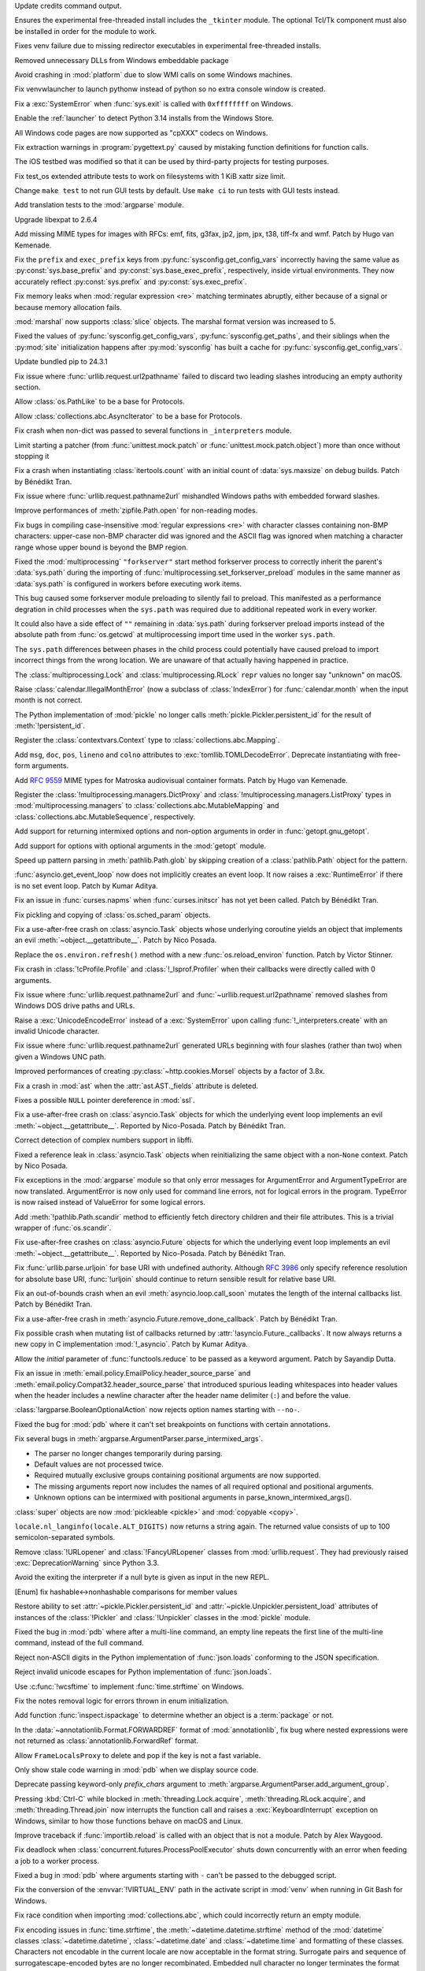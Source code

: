 .. date: 2024-11-16-22-08-41
.. gh-issue: 126911
.. nonce: HchCZZ
.. release date: 2024-11-19
.. section: Windows

Update credits command output.

..

.. date: 2024-11-12-22-31-13
.. gh-issue: 118973
.. nonce: _lfxW6
.. section: Windows

Ensures the experimental free-threaded install includes the ``_tkinter``
module. The optional Tcl/Tk component must also be installed in order for
the module to work.

..

.. date: 2024-11-07-20-42-31
.. gh-issue: 126497
.. nonce: EARpd-
.. section: Windows

Fixes venv failure due to missing redirector executables in experimental
free-threaded installs.

..

.. date: 2024-10-29-20-09-52
.. gh-issue: 126074
.. nonce: 83ZzZs
.. section: Windows

Removed unnecessary DLLs from Windows embeddable package

..

.. date: 2024-10-29-19-48-03
.. gh-issue: 125315
.. nonce: jdB9qN
.. section: Windows

Avoid crashing in :mod:`platform` due to slow WMI calls on some Windows
machines.

..

.. date: 2024-10-29-09-39-06
.. gh-issue: 126084
.. nonce: 3wAL8o
.. section: Windows

Fix venvwlauncher to launch pythonw instead of python so no extra console
window is created.

..

.. date: 2024-10-23-17-24-23
.. gh-issue: 125842
.. nonce: m3EF9E
.. section: Windows

Fix a :exc:`SystemError` when :func:`sys.exit` is called with ``0xffffffff``
on Windows.

..

.. date: 2024-10-15-21-28-43
.. gh-issue: 125550
.. nonce: hmGWCP
.. section: Windows

Enable the :ref:`launcher` to detect Python 3.14 installs from the Windows
Store.

..

.. date: 2024-09-07-15-16-24
.. gh-issue: 123803
.. nonce: J9VNQU
.. section: Windows

All Windows code pages are now supported as "cpXXX" codecs on Windows.

..

.. date: 2024-11-13-22-23-36
.. gh-issue: 126807
.. nonce: vpaWuN
.. section: Tools/Demos

Fix extraction warnings in :program:`pygettext.py` caused by mistaking
function definitions for function calls.

..

.. date: 2024-10-30-13-59-07
.. gh-issue: 126167
.. nonce: j5cCWE
.. section: Tools/Demos

The iOS testbed was modified so that it can be used by third-party projects
for testing purposes.

..

.. date: 2024-11-17-16-56-48
.. gh-issue: 126909
.. nonce: 60VTxW
.. section: Tests

Fix test_os extended attribute tests to work on filesystems with 1 KiB xattr
size limit.

..

.. date: 2024-10-21-14-10-56
.. gh-issue: 125730
.. nonce: kcWbvI
.. section: Tests

Change ``make test`` to not run GUI tests by default. Use ``make ci`` to run
tests with GUI tests instead.

..

.. date: 2024-09-30-22-52-44
.. gh-issue: 124295
.. nonce: VZy5kx
.. section: Tests

Add translation tests to the :mod:`argparse` module.

..

.. date: 2024-11-13-11-09-12
.. gh-issue: 126623
.. nonce: TO7NnR
.. section: Security

Upgrade libexpat to 2.6.4

..

.. date: 2024-11-18-15-33-25
.. gh-issue: 85957
.. nonce: 8gT3B-
.. section: Library

Add missing MIME types for images with RFCs: emf, fits, g3fax, jp2, jpm,
jpx, t38, tiff-fx and wmf. Patch by Hugo van Kemenade.

..

.. date: 2024-11-17-01-14-59
.. gh-issue: 126920
.. nonce: s8-f_L
.. section: Library

Fix the ``prefix`` and ``exec_prefix`` keys from
:py:func:`sysconfig.get_config_vars` incorrectly having the same value as
:py:const:`sys.base_prefix` and :py:const:`sys.base_exec_prefix`,
respectively, inside virtual environments. They now accurately reflect
:py:const:`sys.prefix` and :py:const:`sys.exec_prefix`.

..

.. date: 2024-11-14-22-25-49
.. gh-issue: 67877
.. nonce: G9hw0w
.. section: Library

Fix memory leaks when :mod:`regular expression <re>` matching terminates
abruptly, either because of a signal or because memory allocation fails.

..

.. date: 2024-11-14-13-16-20
.. gh-issue: 125063
.. nonce: kJ-WnH
.. section: Library

:mod:`marshal` now supports :class:`slice` objects. The marshal format
version was increased to 5.

..

.. date: 2024-11-13-22-25-57
.. gh-issue: 126789
.. nonce: lKzlc7
.. section: Library

Fixed the values of :py:func:`sysconfig.get_config_vars`,
:py:func:`sysconfig.get_paths`, and their siblings when the :py:mod:`site`
initialization happens after :py:mod:`sysconfig` has built a cache for
:py:func:`sysconfig.get_config_vars`.

..

.. date: 2024-11-13-20-03-18
.. gh-issue: 126188
.. nonce: RJLKk-
.. section: Library

Update bundled pip to 24.3.1

..

.. date: 2024-11-12-21-43-12
.. gh-issue: 126766
.. nonce: oi2KJ7
.. section: Library

Fix issue where :func:`urllib.request.url2pathname` failed to discard two
leading slashes introducing an empty authority section.

..

.. date: 2024-11-11-14-52-21
.. gh-issue: 126705
.. nonce: 0W7jFW
.. section: Library

Allow :class:`os.PathLike` to be a base for Protocols.

..

.. date: 2024-11-11-13-24-22
.. gh-issue: 126699
.. nonce: ONGbMd
.. section: Library

Allow :class:`collections.abc.AsyncIterator` to be a base for Protocols.

..

.. date: 2024-11-11-13-00-21
.. gh-issue: 126654
.. nonce: 4gfP2y
.. section: Library

Fix crash when non-dict was passed to several functions in ``_interpreters``
module.

..

.. date: 2024-11-10-18-14-51
.. gh-issue: 104745
.. nonce: zAa5Ke
.. section: Library

Limit starting a patcher (from :func:`unittest.mock.patch` or
:func:`unittest.mock.patch.object`) more than once without stopping it

..

.. date: 2024-11-09-10-31-10
.. gh-issue: 126595
.. nonce: A-7MyC
.. section: Library

Fix a crash when instantiating :class:`itertools.count` with an initial
count of :data:`sys.maxsize` on debug builds. Patch by Bénédikt Tran.

..

.. date: 2024-11-08-17-05-10
.. gh-issue: 120423
.. nonce: 7rdLVV
.. section: Library

Fix issue where :func:`urllib.request.pathname2url` mishandled Windows paths
with embedded forward slashes.

..

.. date: 2024-11-08-11-06-14
.. gh-issue: 126565
.. nonce: dFFO22
.. section: Library

Improve performances of :meth:`zipfile.Path.open` for non-reading modes.

..

.. date: 2024-11-07-22-41-47
.. gh-issue: 126505
.. nonce: iztYE1
.. section: Library

Fix bugs in compiling case-insensitive :mod:`regular expressions <re>` with
character classes containing non-BMP characters: upper-case non-BMP
character did was ignored and the ASCII flag was ignored when matching a
character range whose upper bound is beyond the BMP region.

..

.. date: 2024-11-07-01-40-11
.. gh-issue: 117378
.. nonce: o9O5uM
.. section: Library

Fixed the :mod:`multiprocessing` ``"forkserver"`` start method forkserver
process to correctly inherit the parent's :data:`sys.path` during the
importing of :func:`multiprocessing.set_forkserver_preload` modules in the
same manner as :data:`sys.path` is configured in workers before executing
work items.

This bug caused some forkserver module preloading to silently fail to
preload. This manifested as a performance degration in child processes when
the ``sys.path`` was required due to additional repeated work in every
worker.

It could also have a side effect of ``""`` remaining in :data:`sys.path`
during forkserver preload imports instead of the absolute path from
:func:`os.getcwd` at multiprocessing import time used in the worker
``sys.path``.

The ``sys.path`` differences between phases in the child process could
potentially have caused preload to import incorrect things from the wrong
location.  We are unaware of that actually having happened in practice.

..

.. date: 2024-11-06-23-40-28
.. gh-issue: 125679
.. nonce: Qq9xF5
.. section: Library

The :class:`multiprocessing.Lock` and :class:`multiprocessing.RLock`
``repr`` values no longer say "unknown" on macOS.

..

.. date: 2024-11-06-18-30-50
.. gh-issue: 126476
.. nonce: F1wh3c
.. section: Library

Raise :class:`calendar.IllegalMonthError` (now a subclass of
:class:`IndexError`) for :func:`calendar.month` when the input month is not
correct.

..

.. date: 2024-11-06-13-41-38
.. gh-issue: 126489
.. nonce: toaf-0
.. section: Library

The Python implementation of :mod:`pickle` no longer calls
:meth:`pickle.Pickler.persistent_id` for the result of
:meth:`!persistent_id`.

..

.. date: 2024-11-05-11-28-45
.. gh-issue: 126451
.. nonce: XJMtqz
.. section: Library

Register the :class:`contextvars.Context` type to
:class:`collections.abc.Mapping`.

..

.. date: 2024-11-05-09-54-49
.. gh-issue: 126175
.. nonce: spnjJr
.. section: Library

Add ``msg``, ``doc``, ``pos``, ``lineno`` and ``colno`` attributes to
:exc:`tomllib.TOMLDecodeError`. Deprecate instantiating with free-form
arguments.

..

.. date: 2024-11-04-22-53-09
.. gh-issue: 89416
.. nonce: YVQaas
.. section: Library

Add :rfc:`9559` MIME types for Matroska audiovisual container formats. Patch
by Hugo van Kemenade.

..

.. date: 2024-11-04-16-40-02
.. gh-issue: 126417
.. nonce: OWPqn0
.. section: Library

Register the :class:`!multiprocessing.managers.DictProxy` and
:class:`!multiprocessing.managers.ListProxy` types in
:mod:`multiprocessing.managers` to :class:`collections.abc.MutableMapping`
and :class:`collections.abc.MutableSequence`, respectively.

..

.. date: 2024-11-04-13-16-18
.. gh-issue: 126390
.. nonce: Cxvqa5
.. section: Library

Add support for returning intermixed options and non-option arguments in
order in :func:`getopt.gnu_getopt`.

..

.. date: 2024-11-03-23-25-07
.. gh-issue: 126374
.. nonce: Xu_THP
.. section: Library

Add support for options with optional arguments in the :mod:`getopt` module.

..

.. date: 2024-11-03-14-43-51
.. gh-issue: 126363
.. nonce: Xus7vU
.. section: Library

Speed up pattern parsing in :meth:`pathlib.Path.glob` by skipping creation
of a :class:`pathlib.Path` object for the pattern.

..

.. date: 2024-11-03-10-48-07
.. gh-issue: 126353
.. nonce: ChDzot
.. section: Library

:func:`asyncio.get_event_loop` now does not implicitly creates an event
loop. It now raises a :exc:`RuntimeError` if there is no set event loop.
Patch by Kumar Aditya.

..

.. date: 2024-11-03-09-42-42
.. gh-issue: 126313
.. nonce: EFP6Dl
.. section: Library

Fix an issue in :func:`curses.napms` when :func:`curses.initscr` has not yet
been called. Patch by Bénédikt Tran.

..

.. date: 2024-11-02-19-20-44
.. gh-issue: 126303
.. nonce: yVvyWB
.. section: Library

Fix pickling and copying of :class:`os.sched_param` objects.

..

.. date: 2024-11-01-14-31-41
.. gh-issue: 126138
.. nonce: yTniOG
.. section: Library

Fix a use-after-free crash on :class:`asyncio.Task` objects whose underlying
coroutine yields an object that implements an evil
:meth:`~object.__getattribute__`. Patch by Nico Posada.

..

.. date: 2024-11-01-10-35-49
.. gh-issue: 120057
.. nonce: YWy81Q
.. section: Library

Replace the ``os.environ.refresh()`` method with a new
:func:`os.reload_environ` function. Patch by Victor Stinner.

..

.. date: 2024-10-31-14-06-28
.. gh-issue: 126220
.. nonce: uJAJCU
.. section: Library

Fix crash in :class:`!cProfile.Profile` and :class:`!_lsprof.Profiler` when
their callbacks were directly called with 0 arguments.

..

.. date: 2024-10-30-23-59-36
.. gh-issue: 126212
.. nonce: _9uYjT
.. section: Library

Fix issue where :func:`urllib.request.pathname2url` and
:func:`~urllib.request.url2pathname` removed slashes from Windows DOS drive
paths and URLs.

..

.. date: 2024-10-30-23-42-44
.. gh-issue: 126223
.. nonce: k2qooc
.. section: Library

Raise a :exc:`UnicodeEncodeError` instead of a :exc:`SystemError` upon
calling :func:`!_interpreters.create` with an invalid Unicode character.

..

.. date: 2024-10-30-20-45-17
.. gh-issue: 126205
.. nonce: CHEmtx
.. section: Library

Fix issue where :func:`urllib.request.pathname2url` generated URLs beginning
with four slashes (rather than two) when given a Windows UNC path.

..

.. date: 2024-10-30-00-12-22
.. gh-issue: 126156
.. nonce: BOSqv0
.. section: Library

Improved performances of creating :py:class:`~http.cookies.Morsel` objects
by a factor of 3.8x.

..

.. date: 2024-10-29-11-45-44
.. gh-issue: 126105
.. nonce: cOL-R6
.. section: Library

Fix a crash in :mod:`ast` when the :attr:`ast.AST._fields` attribute is
deleted.

..

.. date: 2024-10-29-10-58-52
.. gh-issue: 126106
.. nonce: rlF798
.. section: Library

Fixes a possible ``NULL`` pointer dereference in :mod:`ssl`.

..

.. date: 2024-10-29-10-38-28
.. gh-issue: 126080
.. nonce: qKRBuo
.. section: Library

Fix a use-after-free crash on :class:`asyncio.Task` objects for which the
underlying event loop implements an evil :meth:`~object.__getattribute__`.
Reported by Nico-Posada. Patch by Bénédikt Tran.

..

.. date: 2024-10-29-07-24-52
.. gh-issue: 125322
.. nonce: sstOM-
.. section: Library

Correct detection of complex numbers support in libffi.

..

.. date: 2024-10-28-22-35-22
.. gh-issue: 126083
.. nonce: TuI--n
.. section: Library

Fixed a reference leak in :class:`asyncio.Task` objects when reinitializing
the same object with a non-``None`` context. Patch by Nico Posada.

..

.. date: 2024-10-28-11-33-59
.. gh-issue: 126068
.. nonce: Pdznm_
.. section: Library

Fix exceptions in the :mod:`argparse` module so that only error messages for
ArgumentError and ArgumentTypeError are now translated. ArgumentError is now
only used for command line errors, not for logical errors in the program.
TypeError is now raised instead of ValueError for some logical errors.

..

.. date: 2024-10-28-01-24-52
.. gh-issue: 125413
.. nonce: Jat5kq
.. section: Library

Add :meth:`!pathlib.Path.scandir` method to efficiently fetch directory
children and their file attributes. This is a trivial wrapper of
:func:`os.scandir`.

..

.. date: 2024-10-26-12-50-48
.. gh-issue: 125984
.. nonce: d4vp5_
.. section: Library

Fix use-after-free crashes on :class:`asyncio.Future` objects for which the
underlying event loop implements an evil :meth:`~object.__getattribute__`.
Reported by Nico-Posada. Patch by Bénédikt Tran.

..

.. date: 2024-10-25-20-52-15
.. gh-issue: 125926
.. nonce: pp8rtZ
.. section: Library

Fix :func:`urllib.parse.urljoin` for base URI with undefined authority.
Although :rfc:`3986` only specify reference resolution for absolute base
URI, :func:`!urljoin` should continue to return sensible result for relative
base URI.

..

.. date: 2024-10-25-11-13-24
.. gh-issue: 125969
.. nonce: YvbrTr
.. section: Library

Fix an out-of-bounds crash when an evil :meth:`asyncio.loop.call_soon`
mutates the length of the internal callbacks list. Patch by Bénédikt Tran.

..

.. date: 2024-10-25-10-53-56
.. gh-issue: 125966
.. nonce: eOCYU_
.. section: Library

Fix a use-after-free crash in :meth:`asyncio.Future.remove_done_callback`.
Patch by Bénédikt Tran.

..

.. date: 2024-10-24-14-08-10
.. gh-issue: 125789
.. nonce: eaiAMw
.. section: Library

Fix possible crash when mutating list of callbacks returned by
:attr:`!asyncio.Future._callbacks`. It now always returns a new copy in C
implementation :mod:`!_asyncio`. Patch by Kumar Aditya.

..

.. date: 2024-10-24-13-40-20
.. gh-issue: 126916
.. nonce: MAgz6D
.. section: Library

Allow the *initial* parameter of :func:`functools.reduce` to be passed as a
keyword argument. Patch by Sayandip Dutta.

..

.. date: 2024-10-24-10-49-47
.. gh-issue: 124452
.. nonce: eqTRgx
.. section: Library

Fix an issue in :meth:`email.policy.EmailPolicy.header_source_parse` and
:meth:`email.policy.Compat32.header_source_parse` that introduced spurious
leading whitespaces into header values when the header includes a newline
character after the header name delimiter (``:``) and before the value.

..

.. date: 2024-10-23-20-44-30
.. gh-issue: 117941
.. nonce: Y9jdlW
.. section: Library

:class:`!argparse.BooleanOptionalAction` now rejects option names starting
with ``--no-``.

..

.. date: 2024-10-23-17-45-40
.. gh-issue: 125884
.. nonce: 41E_PD
.. section: Library

Fixed the bug for :mod:`pdb` where it can't set breakpoints on functions
with certain annotations.

..

.. date: 2024-10-22-13-28-00
.. gh-issue: 125355
.. nonce: zssHm_
.. section: Library

Fix several bugs in :meth:`argparse.ArgumentParser.parse_intermixed_args`.

* The parser no longer changes temporarily during parsing.
* Default values are not processed twice.
* Required mutually exclusive groups containing positional arguments are now supported.
* The missing arguments report now includes the names of all required optional and positional arguments.
* Unknown options can be intermixed with positional arguments in parse_known_intermixed_args().

..

.. date: 2024-10-21-13-52-37
.. gh-issue: 125767
.. nonce: 0kK4lX
.. section: Library

:class:`super` objects are now :mod:`pickleable <pickle>` and :mod:`copyable
<copy>`.

..

.. date: 2024-10-21-12-06-55
.. gh-issue: 124969
.. nonce: xiY8UP
.. section: Library

``locale.nl_langinfo(locale.ALT_DIGITS)`` now returns a string again. The
returned value consists of up to 100 semicolon-separated symbols.

..

.. date: 2024-10-20-00-56-44
.. gh-issue: 84850
.. nonce: p5TeUB
.. section: Library

Remove :class:`!URLopener` and :class:`!FancyURLopener` classes from
:mod:`urllib.request`. They had previously raised :exc:`DeprecationWarning`
since Python 3.3.

..

.. date: 2024-10-19-16-06-52
.. gh-issue: 125666
.. nonce: jGfdCP
.. section: Library

Avoid the exiting the interpreter if a null byte is given as input in the
new REPL.

..

.. date: 2024-10-19-13-37-37
.. gh-issue: 125710
.. nonce: FyFAAr
.. section: Library

[Enum] fix hashable<->nonhashable comparisons for member values

..

.. date: 2024-10-19-11-06-06
.. gh-issue: 125631
.. nonce: BlhVvR
.. section: Library

Restore ability to set :attr:`~pickle.Pickler.persistent_id` and
:attr:`~pickle.Unpickler.persistent_load` attributes of instances of the
:class:`!Pickler` and :class:`!Unpickler` classes in the :mod:`pickle`
module.

..

.. date: 2024-10-19-01-30-40
.. gh-issue: 125378
.. nonce: WTosxX
.. section: Library

Fixed the bug in :mod:`pdb` where after a multi-line command, an empty line
repeats the first line of the multi-line command, instead of the full
command.

..

.. date: 2024-10-18-09-51-29
.. gh-issue: 125682
.. nonce: vsj4cU
.. section: Library

Reject non-ASCII digits in the Python implementation of :func:`json.loads`
conforming to the JSON specification.

..

.. date: 2024-10-18-08-58-10
.. gh-issue: 125660
.. nonce: sDdDqO
.. section: Library

Reject invalid unicode escapes for Python implementation of
:func:`json.loads`.

..

.. date: 2024-10-17-20-36-06
.. gh-issue: 52551
.. nonce: EIVNYY
.. section: Library

Use :c:func:`!wcsftime` to implement :func:`time.strftime` on Windows.

..

.. date: 2024-10-17-16-10-29
.. gh-issue: 125259
.. nonce: oMew0c
.. section: Library

Fix the notes removal logic for errors thrown in enum initialization.

..

.. date: 2024-10-17-04-52-00
.. gh-issue: 125633
.. nonce: lMck06
.. section: Library

Add function :func:`inspect.ispackage` to determine whether an object is a
:term:`package` or not.

..

.. date: 2024-10-16-22-45-50
.. gh-issue: 125614
.. nonce: 3OEo_Q
.. section: Library

In the :data:`~annotationlib.Format.FORWARDREF` format of
:mod:`annotationlib`, fix bug where nested expressions were not returned as
:class:`annotationlib.ForwardRef` format.

..

.. date: 2024-10-16-20-32-40
.. gh-issue: 125590
.. nonce: stHzOP
.. section: Library

Allow ``FrameLocalsProxy`` to delete and pop if the key is not a fast
variable.

..

.. date: 2024-10-16-15-55-50
.. gh-issue: 125600
.. nonce: yMsJx0
.. section: Library

Only show stale code warning in :mod:`pdb` when we display source code.

..

.. date: 2024-10-16-04-50-53
.. gh-issue: 125542
.. nonce: vZJ-Ns
.. section: Library

Deprecate passing keyword-only *prefix_chars* argument to
:meth:`argparse.ArgumentParser.add_argument_group`.

..

.. date: 2024-10-15-16-50-03
.. gh-issue: 125541
.. nonce: FfhmWo
.. section: Library

Pressing :kbd:`Ctrl-C` while blocked in :meth:`threading.Lock.acquire`,
:meth:`threading.RLock.acquire`, and :meth:`threading.Thread.join` now
interrupts the function call and raises a :exc:`KeyboardInterrupt` exception
on Windows, similar to how those functions behave on macOS and Linux.

..

.. date: 2024-10-15-14-01-03
.. gh-issue: 125519
.. nonce: TqGh6a
.. section: Library

Improve traceback if :func:`importlib.reload` is called with an object that
is not a module. Patch by Alex Waygood.

..

.. date: 2024-10-14-17-29-34
.. gh-issue: 125451
.. nonce: fmP3T9
.. section: Library

Fix deadlock when :class:`concurrent.futures.ProcessPoolExecutor` shuts down
concurrently with an error when feeding a job to a worker process.

..

.. date: 2024-10-14-02-07-44
.. gh-issue: 125115
.. nonce: IOf3ON
.. section: Library

Fixed a bug in :mod:`pdb` where arguments starting with ``-`` can't be
passed to the debugged script.

..

.. date: 2024-10-13-15-04-58
.. gh-issue: 125398
.. nonce: UW7Ndv
.. section: Library

Fix the conversion of the :envvar:`!VIRTUAL_ENV` path in the activate script
in :mod:`venv` when running in Git Bash for Windows.

..

.. date: 2024-10-11-00-40-13
.. gh-issue: 125245
.. nonce: 8vReM-
.. section: Library

Fix race condition when importing :mod:`collections.abc`, which could
incorrectly return an empty module.

..

.. date: 2024-10-09-17-07-33
.. gh-issue: 52551
.. nonce: PBakSY
.. section: Library

Fix encoding issues in :func:`time.strftime`, the
:meth:`~datetime.datetime.strftime` method of the :mod:`datetime` classes
:class:`~datetime.datetime`, :class:`~datetime.date` and
:class:`~datetime.time` and formatting of these classes. Characters not
encodable in the current locale are now acceptable in the format string.
Surrogate pairs and sequence of surrogatescape-encoded bytes are no longer
recombinated. Embedded null character no longer terminates the format
string.

..

.. date: 2024-10-04-22-43-48
.. gh-issue: 124984
.. nonce: xjMv9b
.. section: Library

Fixed thread safety in :mod:`ssl` in the free-threaded build. OpenSSL
operations are now protected by a per-object lock.

..

.. date: 2024-09-28-02-03-04
.. gh-issue: 124651
.. nonce: bLBGtH
.. section: Library

Properly quote template strings in :mod:`venv` activation scripts.

..

.. date: 2024-09-27-15-42-55
.. gh-issue: 124694
.. nonce: uUy32y
.. section: Library

We've added :class:`concurrent.futures.InterpreterPoolExecutor`, which
allows you to run code in multiple isolated interpreters.  This allows you
to circumvent the limitations of CPU-bound threads (due to the GIL). Patch
by Eric Snow.

This addition is unrelated to :pep:`734`.

..

.. date: 2024-09-27-13-10-17
.. gh-issue: 58032
.. nonce: 0aNAQ0
.. section: Library

Deprecate the :class:`argparse.FileType` type converter.

..

.. date: 2024-09-24-18-49-16
.. gh-issue: 99749
.. nonce: gBDJX7
.. section: Library

Adds a feature to optionally enable suggestions for argument choices and
subparser names if mistyped by the user.

..

.. date: 2024-09-24-18-16-59
.. gh-issue: 58956
.. nonce: 0wFrBR
.. section: Library

Fixed a bug in :mod:`pdb` where sometimes the breakpoint won't trigger if it
was set on a function which is already in the call stack.

..

.. date: 2024-09-17-10-38-26
.. gh-issue: 124111
.. nonce: Hd53VN
.. section: Library

The tkinter module can now be built to use either the new version 9.0.0 of
Tcl/Tk or the latest release 8.6.15 of Tcl/Tk 8.  Tcl/Tk 9 includes many
improvements, both to the Tcl language and to the appearance and utility of
the graphical user interface provided by Tk.

..

.. date: 2024-09-07-13-57-49
.. gh-issue: 80958
.. nonce: fVYnqV
.. section: Library

unittest discovery supports PEP 420 namespace packages as start directory
again.

..

.. date: 2024-08-28-19-27-35
.. gh-issue: 123370
.. nonce: SPZ9Ux
.. section: Library

Fix the canvas not clearing after running turtledemo clock.

..

.. date: 2024-08-22-12-12-35
.. gh-issue: 89083
.. nonce: b6zFh0
.. section: Library

Add :func:`uuid.uuid8` for generating UUIDv8 objects as specified in
:rfc:`9562`. Patch by Bénédikt Tran

..

.. date: 2024-08-01-11-15-55
.. gh-issue: 122549
.. nonce: ztV4Kz
.. section: Library

Add :func:`platform.invalidate_caches` to invalidate cached results.

..

.. date: 2024-07-23-02-24-50
.. gh-issue: 120754
.. nonce: nHb5mG
.. section: Library

Update unbounded ``read`` calls in :mod:`zipfile` to specify an explicit
``size`` putting a limit on how much data they may read. This also updates
handling around ZIP max comment size to match the standard instead of
reading comments that are one byte too long.

..

.. date: 2024-07-02-15-56-42
.. gh-issue: 121267
.. nonce: yFBWkh
.. section: Library

Improve the performance of :mod:`tarfile` when writing files, by caching
user names and group names.

..

.. date: 2024-06-06-04-06-05
.. gh-issue: 70764
.. nonce: 6511hw
.. section: Library

Fixed an issue where :func:`inspect.getclosurevars` would incorrectly
classify an attribute name as a global variable when the name exists both as
an attribute name and a global variable.

..

.. date: 2024-06-05-19-09-36
.. gh-issue: 118289
.. nonce: moL9_d
.. section: Library

:func:`!posixpath.realpath` now raises :exc:`NotADirectoryError` when
*strict* mode is enabled and a non-directory path with a trailing slash is
supplied.

..

.. date: 2024-06-02-11-48-19
.. gh-issue: 119826
.. nonce: N1obGa
.. section: Library

Always return an absolute path for :func:`os.path.abspath` on Windows.

..

.. date: 2024-05-28-14-35-23
.. gh-issue: 97850
.. nonce: dCtjel
.. section: Library

Remove deprecated :func:`!pkgutil.get_loader` and
:func:`!pkgutil.find_loader`.

..

.. date: 2024-05-13-10-09-41
.. gh-issue: 118986
.. nonce: -r4W9h
.. section: Library

Add :data:`!socket.IPV6_RECVERR` constant (available since Linux 2.2).

..

.. date: 2024-03-16-13-38-27
.. gh-issue: 116897
.. nonce: UDQTjp
.. section: Library

Accepting objects with false values (like ``0`` and ``[]``) except empty
strings, byte-like objects and ``None`` in :mod:`urllib.parse` functions
:func:`~urllib.parse.parse_qsl` and :func:`~urllib.parse.parse_qs` is now
deprecated.

..

.. date: 2023-10-26-16-36-22
.. gh-issue: 101955
.. nonce: Ixu3IF
.. section: Library

Fix SystemError when match regular expression pattern containing some
combination of possessive quantifier, alternative and capture group.

..

.. date: 2022-10-15-10-18-20
.. gh-issue: 71936
.. nonce: MzJjc_
.. section: Library

Fix a race condition in :class:`multiprocessing.pool.Pool`.

..

.. bpo: 46128
.. date: 2021-12-19-10-47-24
.. nonce: Qv3EK1
.. section: Library

Strip :class:`unittest.IsolatedAsyncioTestCase` stack frames from reported
stacktraces.

..

.. date: 2020-05-19-01-12-47
.. gh-issue: 84852
.. nonce: FEjHJW
.. section: Library

Add MIME types for MS Embedded OpenType, OpenType Layout, TrueType, WOFF 1.0
and 2.0 fonts. Patch by Sahil Prajapati and Hugo van Kemenade.

..

.. date: 2024-11-09-19-43-10
.. gh-issue: 126622
.. nonce: YacfDc
.. section: Documentation

Added stub pages for removed modules explaining their removal, where to find
replacements, and linking to the last Python version that supported them.
Contributed by Ned Batchelder.

..

.. date: 2024-10-10-23-46-54
.. gh-issue: 125277
.. nonce: QAby09
.. section: Documentation

Require Sphinx 7.2.6 or later to build the Python documentation. Patch by
Adam Turner.

..

.. date: 2023-03-28-22-24-45
.. gh-issue: 60712
.. nonce: So5uad
.. section: Documentation

Include the :class:`object` type in the lists of documented types. Change by
Furkan Onder and Martin Panter.

..

.. date: 2024-11-13-17-18-13
.. gh-issue: 126795
.. nonce: _JBX9e
.. section: Core and Builtins

Increase the threshold for JIT code warmup. Depending on platform and
workload, this can result in performance gains of 1-9% and memory savings of
3-5%.

..

.. date: 2024-11-12-19-24-00
.. gh-issue: 126341
.. nonce: 5SdAe1
.. section: Core and Builtins

Now :exc:`ValueError` is raised instead of :exc:`SystemError` when trying to
iterate over a released :class:`memoryview` object.

..

.. date: 2024-11-11-17-02-48
.. gh-issue: 126688
.. nonce: QiOXUi
.. section: Core and Builtins

Fix a crash when calling :func:`os.fork` on some operating systems,
including SerenityOS.

..

.. date: 2024-11-09-16-10-22
.. gh-issue: 126066
.. nonce: 9zs4m4
.. section: Core and Builtins

Fix :mod:`importlib` to not write an incomplete .pyc files when a ulimit or
some other operating system mechanism is preventing the write to go through
fully.

..

.. date: 2024-11-06-16-34-11
.. gh-issue: 126222
.. nonce: 9NBfTn
.. section: Core and Builtins

Do not include count of "peek" items in ``_PyUop_num_popped``. This ensures
that the correct number of items are popped from the stack when a micro-op
exits with an error.

..

.. date: 2024-11-03-15-15-36
.. gh-issue: 126366
.. nonce: 8BBdGU
.. section: Core and Builtins

Fix crash when using ``yield from`` on an object that raises an exception in
its ``__iter__``.

..

.. date: 2024-11-02-18-01-31
.. gh-issue: 126209
.. nonce: 2ZIhrS
.. section: Core and Builtins

Fix an issue with ``skip_file_prefixes`` parameter which resulted in an
inconsistent behaviour between the C and Python implementations of
:func:`warnings.warn`. Patch by Daehee Kim.

..

.. date: 2024-11-02-14-43-46
.. gh-issue: 126312
.. nonce: LMHzLT
.. section: Core and Builtins

Fix crash during garbage collection on an object frozen by :func:`gc.freeze`
on the free-threaded build.

..

.. date: 2024-11-01-09-58-06
.. gh-issue: 103951
.. nonce: 6qduwj
.. section: Core and Builtins

Relax optimization requirements to allow fast attribute access to module
subclasses.

..

.. date: 2024-10-31-21-49-00
.. gh-issue: 126072
.. nonce: o9k8Ns
.. section: Core and Builtins

Following :gh:`126101`, for :ref:`codeobjects` like lambda, annotation and
type alias, we no longer  add ``None`` to its :attr:`~codeobject.co_consts`.

..

.. date: 2024-10-30-18-16-10
.. gh-issue: 126195
.. nonce: 6ezBpr
.. section: Core and Builtins

Improve JIT performance by 1.4% on macOS Apple Silicon by using
platform-specific memory protection APIs. Patch by Diego Russo.

..

.. date: 2024-10-29-15-17-31
.. gh-issue: 126139
.. nonce: B4OQ8a
.. section: Core and Builtins

Provide better error location when attempting to use a :term:`future
statement <__future__>` with an unknown future feature.

..

.. date: 2024-10-29-10-37-39
.. gh-issue: 126072
.. nonce: XLKlxv
.. section: Core and Builtins

Add a new attribute in :attr:`~codeobject.co_flags` to indicate whether the
first item in :attr:`~codeobject.co_consts` is the docstring. If a code
object has no docstring, ``None`` will **NOT** be inserted.

..

.. date: 2024-10-28-13-18-16
.. gh-issue: 126076
.. nonce: MebZuS
.. section: Core and Builtins

Relocated objects such as ``tuple``, ``bytes`` and ``str`` objects are
properly tracked by :mod:`tracemalloc` and its associated hooks. Patch by
Pablo Galindo.

..

.. date: 2024-10-27-20-31-43
.. gh-issue: 90370
.. nonce: IP_W3a
.. section: Core and Builtins

Avoid temporary tuple creation for vararg in argument passing with Argument
Clinic generated code (if arguments either vararg or positional-only).

..

.. date: 2024-10-26-23-50-03
.. gh-issue: 126018
.. nonce: Hq-qcM
.. section: Core and Builtins

Fix a crash in :func:`sys.audit` when passing a non-string as first argument
and Python was compiled in debug mode.

..

.. date: 2024-10-26-13-32-48
.. gh-issue: 126012
.. nonce: 2KalhG
.. section: Core and Builtins

The :class:`memoryview` type now supports subscription, making it a
:term:`generic type`.

..

.. date: 2024-10-25-15-56-14
.. gh-issue: 125837
.. nonce: KlCdgD
.. section: Core and Builtins

Adds :opcode:`LOAD_SMALL_INT` and :opcode:`LOAD_CONST_IMMORTAL`
instructions. ``LOAD_SMALL_INT`` pushes a small integer equal to the
``oparg`` to the stack. ``LOAD_CONST_IMMORTAL`` does the same as
``LOAD_CONST`` but is more efficient for immortal objects. Removes
``RETURN_CONST``  instruction.

..

.. date: 2024-10-24-22-43-03
.. gh-issue: 125942
.. nonce: 3UQht1
.. section: Core and Builtins

On Android, the ``errors`` setting of :any:`sys.stdout` was changed from
``surrogateescape`` to ``backslashreplace``.

..

.. date: 2024-10-23-14-42-27
.. gh-issue: 125859
.. nonce: m3EF9E
.. section: Core and Builtins

Fix a crash in the free threading build when :func:`gc.get_objects` or
:func:`gc.get_referrers` is called during an in-progress garbage collection.

..

.. date: 2024-10-23-14-05-47
.. gh-issue: 125868
.. nonce: uLfXYB
.. section: Core and Builtins

It was possible in 3.14.0a1 only for attribute lookup to give the wrong
value. This was due to an incorrect specialization in very specific
circumstances. This is fixed in 3.14.0a2.

..

.. date: 2024-10-22-04-18-53
.. gh-issue: 125498
.. nonce: cFjPIn
.. section: Core and Builtins

The JIT has been updated to leverage Clang 19’s new ``preserve_none``
attribute, which supports more platforms and is more useful than LLVM's
existing ``ghccc`` calling convention. This also removes the need to
manually patch the calling convention in LLVM IR, simplifying the JIT
compilation process.

..

.. date: 2024-10-18-16-00-10
.. gh-issue: 125703
.. nonce: QRoqMo
.. section: Core and Builtins

Correctly honour :mod:`tracemalloc` hooks in specialized ``Py_DECREF``
paths. Patch by Pablo Galindo

..

.. date: 2024-10-18-10-11-43
.. gh-issue: 125593
.. nonce: Q97m3A
.. section: Core and Builtins

Use color to highlight error locations in traceback from exception group

..

.. date: 2024-10-16-23-06-06
.. gh-issue: 125017
.. nonce: fcltj0
.. section: Core and Builtins

Fix crash on certain accesses to the ``__annotations__`` of
:class:`staticmethod` and :class:`classmethod` objects.

..

.. date: 2024-10-16-13-52-48
.. gh-issue: 125588
.. nonce: kCahyO
.. section: Core and Builtins

The Python PEG generator can now use f-strings in the grammar actions. Patch
by Pablo Galindo

..

.. date: 2024-10-16-12-12-39
.. gh-issue: 125444
.. nonce: 9tG2X6
.. section: Core and Builtins

Fix illegal instruction for older Arm architectures. Patch by Diego Russo,
testing by Ross Burton.

..

.. date: 2024-10-14-17-13-12
.. gh-issue: 118423
.. nonce: SkBoda
.. section: Core and Builtins

Add a new ``INSTRUCTION_SIZE`` macro to the cases generator which returns
the current instruction size.

..

.. date: 2024-10-09-13-53-50
.. gh-issue: 125038
.. nonce: ffSLCz
.. section: Core and Builtins

Fix crash when iterating over a generator expression after direct changes on
``gi_frame.f_locals``. Patch by Mikhail Efimov.

..

.. date: 2024-10-01-17-31-32
.. gh-issue: 124855
.. nonce: sdsv_H
.. section: Core and Builtins

Don't allow the JIT and perf support to be active at the same time. Patch by
Pablo Galindo

..

.. date: 2024-09-14-20-09-39
.. gh-issue: 123714
.. nonce: o1mbe4
.. section: Core and Builtins

Update JIT compilation to use LLVM 19

..

.. date: 2024-09-11-01-32-07
.. gh-issue: 123930
.. nonce: BkPfB6
.. section: Core and Builtins

Improve the error message when a script shadowing a module from the standard
library causes :exc:`ImportError` to be raised during a "from" import.
Similarly, improve the error message when a script shadowing a third party
module attempts to "from" import an attribute from that third party module
while still initialising.

..

.. date: 2024-06-13-19-12-49
.. gh-issue: 119793
.. nonce: FDVCDk
.. section: Core and Builtins

The :func:`map` built-in now has an optional keyword-only *strict* flag like
:func:`zip` to check that all the iterables are of equal length. Patch by
Wannes Boeykens.

..

.. date: 2024-05-12-03-10-36
.. gh-issue: 118950
.. nonce: 5Wc4vp
.. section: Core and Builtins

Fix bug where SSLProtocol.connection_lost wasn't getting called when OSError
was thrown on writing to socket.

..

.. date: 2023-12-30-00-21-45
.. gh-issue: 113570
.. nonce: _XQgsW
.. section: Core and Builtins

Fixed a bug in ``reprlib.repr`` where it incorrectly called the repr method
on shadowed Python built-in types.

..

.. date: 2024-11-07-20-24-58
.. gh-issue: 126554
.. nonce: ri12eb
.. section: C API

Fix error handling in :class:`ctypes.CDLL` objects which could result in a
crash in rare situations.

..

.. date: 2024-10-28-15-56-03
.. gh-issue: 126061
.. nonce: Py51_1
.. section: C API

Add :c:func:`PyLong_IsPositive`, :c:func:`PyLong_IsNegative` and
:c:func:`PyLong_IsZero` for checking if a :c:type:`PyLongObject` is
positive, negative, or zero, respectively.

..

.. date: 2024-10-16-19-28-23
.. gh-issue: 125608
.. nonce: gTsU2g
.. section: C API

Fix a bug where dictionary watchers (e.g., :c:func:`PyDict_Watch`) on an
object's attribute dictionary (:attr:`~object.__dict__`) were not triggered
when the object's attributes were modified.

..

.. date: 2024-09-03-13-33-33
.. gh-issue: 123619
.. nonce: HhgUUI
.. section: C API

Added the :c:func:`PyUnstable_Object_EnableDeferredRefcount` function for
enabling :pep:`703` deferred reference counting.

..

.. date: 2024-07-30-14-40-08
.. gh-issue: 121654
.. nonce: tgGeAl
.. section: C API

Add :c:func:`PyType_Freeze` function to make a type immutable. Patch by
Victor Stinner.

..

.. date: 2024-06-04-13-38-44
.. gh-issue: 120026
.. nonce: uhEvJ9
.. section: C API

The :c:macro:`!Py_HUGE_VAL` macro is :term:`soft deprecated`.

..

.. date: 2024-11-13-15-47-09
.. gh-issue: 126691
.. nonce: ni4K-b
.. section: Build

Removed the ``--with-emscripten-target`` configure flag. We unified the
``node`` and ``browser`` options and the same build can now be used,
independent of target runtime.

..

.. date: 2024-11-07-11-09-31
.. gh-issue: 123877
.. nonce: CVdd0b
.. section: Build

Use ``wasm32-wasip1`` as the target triple for WASI instead of
``wasm32-wasi``. The latter will eventually be reclaimed for WASI 1.0 while
CPython currently only supports WASI preview1.

..

.. date: 2024-11-06-11-12-04
.. gh-issue: 126458
.. nonce: 7vzHtx
.. section: Build

Disable SIMD support for HACL under WASI.

..

.. date: 2024-11-04-09-42-04
.. gh-issue: 89640
.. nonce: QBv05o
.. section: Build

Hard-code float word ordering as little endian on WASM.

..

.. date: 2024-10-31-15-37-05
.. gh-issue: 126206
.. nonce: oC6z2i
.. section: Build

``make clinic`` now runs Argument Clinic using the ``--force`` option, thus
forcefully regenerating generated code.

..

.. date: 2024-10-30-17-47-15
.. gh-issue: 126187
.. nonce: 0jFCZB
.. section: Build

Introduced ``Tools/wasm/emscripten.py`` to simplify doing Emscripten builds.

..

.. date: 2024-10-25-17-20-50
.. gh-issue: 124932
.. nonce: F-aNuS
.. section: Build

For cross builds, there is now support for having a different install
``prefix`` than the ``host_prefix`` used by ``getpath.py``. This is set to
``/`` by default for Emscripten, on other platforms the default behavior is
the same as before.

..

.. date: 2024-10-25-00-29-15
.. gh-issue: 125946
.. nonce: KPA3g0
.. section: Build

The minimum supported Android version is now 7.0 (API level 24).

..

.. date: 2024-10-24-22-14-35
.. gh-issue: 125940
.. nonce: 2wMtTA
.. section: Build

The Android build now supports `16 KB page sizes
<https://developer.android.com/guide/practices/page-sizes>`__.

..

.. date: 2024-10-16-09-37-51
.. gh-issue: 89640
.. nonce: UDsW-j
.. section: Build

Improve detection of float word ordering on Linux when link-time
optimizations are enabled.

..

.. date: 2024-10-04-17-29-23
.. gh-issue: 124928
.. nonce: FsGffe
.. section: Build

Emscripten builds now require node >= 18.

..

.. date: 2024-03-03-20-28-23
.. gh-issue: 115382
.. nonce: 97hJFE
.. section: Build

Fix cross compile failures when the host and target SOABIs match.
